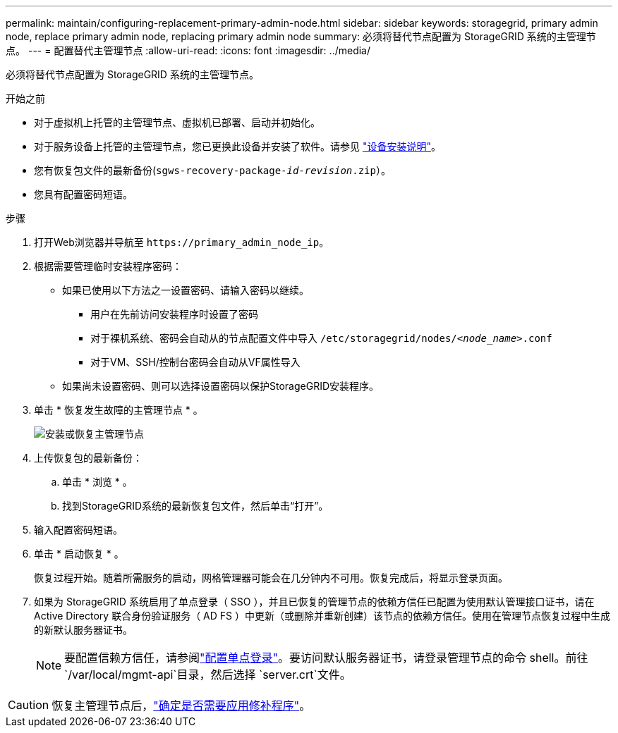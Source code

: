 ---
permalink: maintain/configuring-replacement-primary-admin-node.html 
sidebar: sidebar 
keywords: storagegrid, primary admin node, replace primary admin node, replacing primary admin node 
summary: 必须将替代节点配置为 StorageGRID 系统的主管理节点。 
---
= 配置替代主管理节点
:allow-uri-read: 
:icons: font
:imagesdir: ../media/


[role="lead"]
必须将替代节点配置为 StorageGRID 系统的主管理节点。

.开始之前
* 对于虚拟机上托管的主管理节点、虚拟机已部署、启动并初始化。
* 对于服务设备上托管的主管理节点，您已更换此设备并安装了软件。请参见 https://docs.netapp.com/us-en/storagegrid-appliances/installconfig/index.html["设备安装说明"^]。
* 您有恢复包文件的最新备份(`sgws-recovery-package-_id-revision_.zip`）。
* 您具有配置密码短语。


.步骤
. 打开Web浏览器并导航至 `\https://primary_admin_node_ip`。
. 根据需要管理临时安装程序密码：
+
** 如果已使用以下方法之一设置密码、请输入密码以继续。
+
*** 用户在先前访问安装程序时设置了密码
*** 对于裸机系统、密码会自动从的节点配置文件中导入 `/etc/storagegrid/nodes/_<node_name>_.conf`
*** 对于VM、SSH/控制台密码会自动从VF属性导入


** 如果尚未设置密码、则可以选择设置密码以保护StorageGRID安装程序。


. 单击 * 恢复发生故障的主管理节点 * 。
+
image::../media/install_or_recover_primary_admin_node.png[安装或恢复主管理节点]

. 上传恢复包的最新备份：
+
.. 单击 * 浏览 * 。
.. 找到StorageGRID系统的最新恢复包文件，然后单击“打开”。


. 输入配置密码短语。
. 单击 * 启动恢复 * 。
+
恢复过程开始。随着所需服务的启动，网格管理器可能会在几分钟内不可用。恢复完成后，将显示登录页面。

. 如果为 StorageGRID 系统启用了单点登录（ SSO ），并且已恢复的管理节点的依赖方信任已配置为使用默认管理接口证书，请在 Active Directory 联合身份验证服务（ AD FS ）中更新（或删除并重新创建）该节点的依赖方信任。使用在管理节点恢复过程中生成的新默认服务器证书。
+

NOTE: 要配置信赖方信任，请参阅link:../admin/configure-sso.html["配置单点登录"]。要访问默认服务器证书，请登录管理节点的命令 shell。前往 `/var/local/mgmt-api`目录，然后选择 `server.crt`文件。




CAUTION: 恢复主管理节点后，link:assess-hotfix-requirement-during-primary-admin-node-recovery.html["确定是否需要应用修补程序"]。
